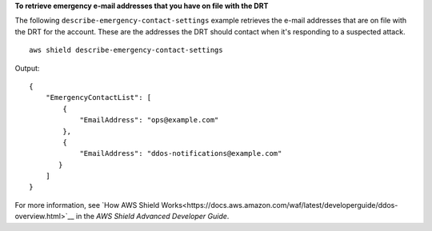 **To retrieve emergency e-mail addresses that you have on file with the DRT**

The following ``describe-emergency-contact-settings`` example retrieves the e-mail addresses that are on file with the DRT for the account. These are the addresses the DRT should contact when it's responding to a suspected attack. ::

    aws shield describe-emergency-contact-settings

Output::

    {
        "EmergencyContactList": [
            {
                "EmailAddress": "ops@example.com"
            },
            {
                "EmailAddress": "ddos-notifications@example.com"
           }
        ]
    }

For more information, see `How AWS Shield Works<https://docs.aws.amazon.com/waf/latest/developerguide/ddos-overview.html>`__ in the *AWS Shield Advanced Developer Guide*.
